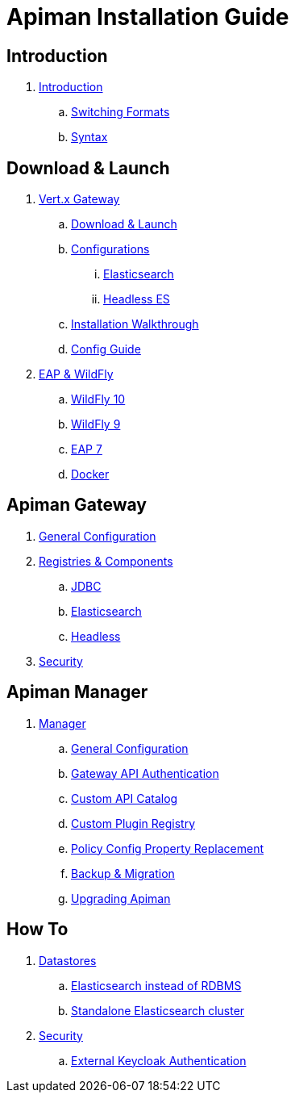 = Apiman Installation Guide

== Introduction

. link:README.adoc[Introduction]
.. link:README.adoc#_switching_formats[Switching Formats]
.. link:README.adoc#_understanding_syntax[Syntax]

== Download & Launch

. link:installation-guide/vertx/download.adoc[Vert.x Gateway]
.. link:installation-guide/vertx/download.adoc#_download_launch[Download & Launch]
.. link:installation-guide/vertx/download.adoc#_configurations[Configurations]
... link:installation-guide/vertx/download.adoc#_elasticsearch[Elasticsearch]
... link:installation-guide/vertx/download.adoc#_headless_elasticsearch[Headless ES]
.. link:installation-guide/vertx/install.adoc[Installation Walkthrough]
.. link:installation-guide/vertx/config-guide.adoc[Config Guide]

. link:installation-guide/wildfly/install.adoc[EAP & WildFly]
.. link:installation-guide/wildfly/install.adoc#_installing_in_wildfly_10[WildFly 10]
.. link:installation-guide/wildfly/install.adoc#_installing_in_wildfly_9[WildFly 9]
.. link:installation-guide/wildfly/install.adoc#_installing_in_jboss_eap_7[EAP 7]
.. link:installation-guide/wildfly/install.adoc#_installing_using_docker[Docker]

== Apiman Gateway
. link:installation-guide/gateway/gateway.adoc[General Configuration]

. link:installation-guide/registries-and-components/overview.adoc[Registries & Components]
.. link:installation-guide/registries-and-components/jdbc.adoc[JDBC]
.. link:installation-guide/registries-and-components/elasticsearch.adoc[Elasticsearch]
.. link:installation-guide/registries-and-components/headless.adoc[Headless]

. link:installation-guide/gateway/security.adoc[Security]

== Apiman Manager
. link:installation-guide/manager/configuration.adoc[Manager]
.. link:installation-guide/manager/configuration.adoc#_general_configuration[General Configuration]
.. link:installation-guide/manager/configuration.adoc#_gateway_api_authentication[Gateway API Authentication]
.. link:installation-guide/manager/configuration.adoc#_custom_api_catalog[Custom API Catalog]
.. link:installation-guide/manager/configuration.adoc#_custom_plugin_registry[Custom Plugin Registry]
.. link:installation-guide/manager/configuration.adoc#_property_replacement_in_policy_config[Policy Config Property Replacement]
.. link:installation-guide/manager/backup-migration.adoc#_backup_migration[Backup & Migration]
.. link:installation-guide/manager/backup-migration.adoc#_upgrading_to_a_new_apiman_version[Upgrading Apiman]

== How To
. link:installation-guide/how-to/datastores.adoc[Datastores]
.. link:installation-guide/how-to/datastores.adoc#_use_elasticsearch_instead_of_an_rdbms[Elasticsearch instead of RDBMS]
.. link:installation-guide/how-to/datastores.adoc#_use_standalone_elasticsearch_instance_cluster[Standalone Elasticsearch cluster]

. link:installation-guide/how-to/security.adoc[Security]
.. link:installation-guide/how-to/security.adoc#_external_keycloak_authentication[External Keycloak Authentication]

